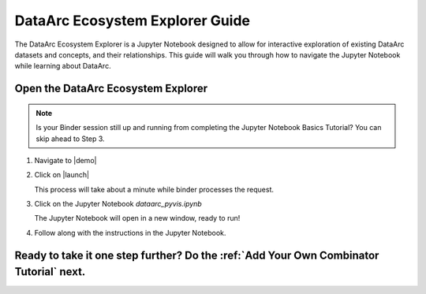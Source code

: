 DataArc Ecosystem Explorer Guide
================================

The DataArc Ecosystem Explorer is a Jupyter Notebook designed to allow for interactive exploration of existing DataArc
datasets and concepts, and their relationships. This guide will walk you through how to navigate the Jupyter Notebook
while learning about DataArc.

Open the DataArc Ecosystem Explorer
-----------------------------------

.. note::
  Is your Binder session still up and running from completing the Jupyter Notebook Basics Tutorial? You can skip ahead to Step 3.


1. Navigate to |demo|

.. |demo| raw:: html

  <a href="https://github.com/aelydens/dataarc-demo" target=_blank> DataArc Demo GitHub Repository</a>

2. Click on |launch|

   This process will take about a minute while binder processes the request.

.. |launch| raw:: html

  <img src="../_static/launch_binder_button.png" width=120/>


3. Click on the Jupyter Notebook `dataarc_pyvis.ipynb`

   The Jupyter Notebook will open in a new window, ready to run!


4. Follow along with the instructions in the Jupyter Notebook.


Ready to take it one step further? Do the :ref:`Add Your Own Combinator Tutorial` next.
---------------------------------------------------------------------------------------

